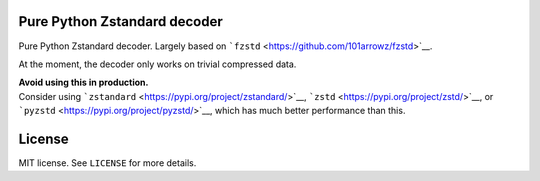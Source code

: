 Pure Python Zstandard decoder
=============================

Pure Python Zstandard decoder. Largely based on
```fzstd`` <https://github.com/101arrowz/fzstd>`__.

At the moment, the decoder only works on trivial compressed data.

| **Avoid using this in production.**
| Consider using
  ```zstandard`` <https://pypi.org/project/zstandard/>`__,
  ```zstd`` <https://pypi.org/project/zstd/>`__, or
  ```pyzstd`` <https://pypi.org/project/pyzstd/>`__, which has much
  better performance than this.

License
=======

MIT license. See ``LICENSE`` for more details.
